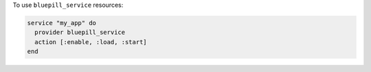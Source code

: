 .. This is an included how-to. 

To use ``bluepill_service`` resources:

.. code-block:: ruby

   service "my_app" do
     provider bluepill_service
     action [:enable, :load, :start]
   end
